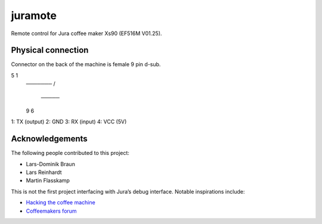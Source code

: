 juramote
========

Remote control for Jura coffee maker Xs90 (EF516M V01.25).

Physical connection
-------------------

Connector on the back of the machine is female 9 pin d-sub.

5       1
 ───────
 \     /
  ─────
 9     6

1: TX (output)
2: GND
3: RX (input)
4: VCC (5V)

Acknowledgements
----------------

The following people contributed to this project:

- Lars-Dominik Braun
- Lars Reinhardt
- Martin Flasskamp

This is not the first project interfacing with Jura’s debug interface. Notable
inspirations include:

- `Hacking the coffee machine <https://blog.q42.nl/hacking-the-coffee-machine-5802172b17c1>`_
- `Coffeemakers forum <https://www.coffeemakers.de/infocenter/forum/3-auslesen-der-logikeinheit/latest>`_

